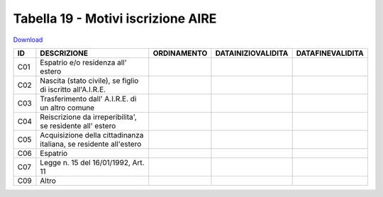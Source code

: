 Tabella 19 - Motivi iscrizione AIRE
===================================


`Download <https://www.anpr.interno.it/portale/documents/20182/50186/tabella_19.xlsx/ee794110-7244-41a8-a8c5-be308e15fb87>`_

=========================================================================== =========================================================================== =========================================================================== =========================================================================== ===========================================================================
ID                                                                          DESCRIZIONE                                                                 ORDINAMENTO                                                                 DATAINIZIOVALIDITA                                                          DATAFINEVALIDITA                                                           
=========================================================================== =========================================================================== =========================================================================== =========================================================================== ===========================================================================
C01                                                                         Espatrio e/o residenza all' estero                                                                                                                                                                                                                                                                             
C02                                                                         Nascita (stato civile), se figlio di iscritto all'A.I.R.E.                                                                                                                                                                                                                                                     
C03                                                                         Trasferimento dall' A.I.R.E. di un altro comune                                                                                                                                                                                                                                                                
C04                                                                         Reiscrizione da irreperibilita', se residente all' estero                                                                                                                                                                                                                                                      
C05                                                                         Acquisizione della cittadinanza italiana, se residente all'estero                                                                                                                                                                                                                                              
C06                                                                         Espatrio                                                                                                                                                                                                                                                                                                       
C07                                                                         Legge n. 15 del 16/01/1992, Art. 11                                                                                                                                                                                                                                                                            
C09                                                                         Altro                                                                                                                                                                                                                                                                                                          
=========================================================================== =========================================================================== =========================================================================== =========================================================================== ===========================================================================
